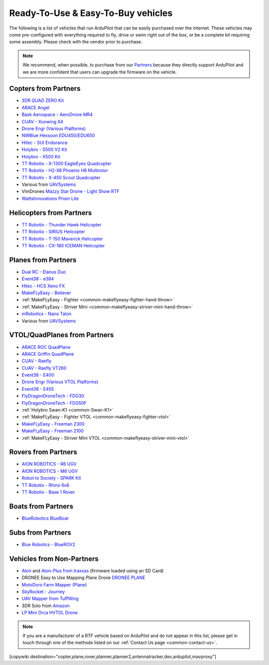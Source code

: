 .. _common-rtf:

===================================
Ready-To-Use & Easy-To-Buy vehicles
===================================

The following is a list of vehicles that run ArduPilot that can be easily purchased over the internet.
These vehicles may come pre-configured with everything required to fly, drive or swim right out of the box, or be a complete kit requiring some assembly.
Please check with the vendor prior to purchase.

.. note::

   We recommend, when possible, to purchase from our `Partners <https://ardupilot.org/about/Partners>`__ because they directly support ArduPilot and we are more confident that users can upgrade the firmware on the vehicle.

Copters from Partners
=====================

* `3DR QUAD ZERO Kit <https://store.3dr.com/3dr-quad-zero-kit/>`__
* `ARACE Angel <https://araceuas.com/sirin/>`__
* `Bask Aerospace - AeroDrone MR4 <http://www.baskaerospace.com.au/aerodrone/mr4>`__
* `CUAV - Xunwing X4 <https://store.cuav.net/shop/xunwing-x4/>`__
* `Drone Engr (Various Platforms) <https://www.droneassemble.com/product-category/agriculture-drone/spraying-drone/>`__
* `NWBlue Hexsoon EDU450/EDU650 <https://nwblue.com/collections/vendors?q=hexsoon>`__
* `Hitec - SUI Endurance <https://hitecnology.com/drones/sui-endurance-multipurpose-professional-multirotor>`__
* `Holybro - S500 V2 Kit <https://shop.holybro.com/s500-v2-kitmotor2216-880kv-propeller1045_p1153.html>`__
* `Holybro - X500 Kit <https://shop.holybro.com/x500-kit_p1180.html>`__
* `TT Robotix - X-1300 EagleEyes Quadcopter <http://www.ttrobotix.com/products/detail/923.html>`__
* `TT Robotix - H2-X6 Phoenix H6 Multirotor <http://www.ttrobotix.com/products/detail/926.html>`__
* `TT Robotix - X-450 Scout Quadcopter <http://www.ttrobotix.com/products/detail/928.html>`__
* Various from `UAVSystems <https://uavsystemsinternational.com/pages/heavy-lift-payload-drones/>`__
* VimDrones `Mazzy Star Drone - Light Show RTF <https://vimdrones.com/products/e5586543-cf6d-452d-9e6b-f4ea43eabb52--Mazzy-Star-Drone>`__
*  `WattsInnovations Prism Lite <https://wattsinnovations.com/pages/prismlite>`__

Helicopters from Partners
=========================

* `TT Robotix - Thunder Hawk Helicopter <http://www.ttrobotix.com/products/detail/902.html>`__
* `TT Robotix - SIRIUS Helicopter <http://www.ttrobotix.com/products/detail/905.html>`__
* `TT Robotix - T-150 Maverick Helicopter <http://www.ttrobotix.com/products/detail/924.html>`__
* `TT Robotix - CX-180 ICEMAN Helicopter <http://www.ttrobotix.com/products/detail/925.html>`__

Planes from Partners
====================

* `Dual RC - Elanus Duo <https://www.dualrc.com/elanus-duo/rtf/>`__
* `Event38 - e384 <https://event38.com/fixed-wing/e384-mapping-drone/>`__
* `Hitec - HCS Xeno FX <https://hitecnology.com/drones/hcs-xeno-fx-fixed-wing-mapping-suas>`__
* `MakeFLyEasy - Believer <https://www.aliexpress.com/item/30000002380639.html?spm=a2g0o.store_home.productList_1076398524.pic_4>`__
* :ref:`MakeFLyEasy - Fighter <common-makeflyeasy-fighter-hand-throw>`
* :ref:`MakeFLyEasy - Striver Mini <common-makeflyeasy-striver-mini-hand-throw>`
* `mRobotics - Nano Talon <https://store.mrobotics.io/ProductDetails.asp?ProductCode=mRo-talon0318-mr>`__
* Various from `UAVSystems <https://uavsystemsinternational.com/collections/fixed-wing-long-range-drones>`__

VTOL/QuadPlanes from Partners
=============================

* `ARACE ROC QuadPlane <https://araceuas.com/roc/>`__
* `ARACE Griffin QuadPlane <https://araceuas.com/griffin/>`__
* `CUAV - Raefly <https://store.cuav.net/shop/raefly/>`__
* `CUAV - Raefly VT260 <https://store.cuav.net/shop/raefly-vt260-vtol-uav/>`__
* `Event38 - E400 <https://event38.com/fixed-wing/e400-vtol-drone/>`__
* `Drone Engr (Various VTOL Platforms) <https://www.droneassemble.com/product-category/vtol-drone-uav/>`__
* `Event38 - E455 <https://event38.com/fixed-wing/e455-vtol-drone/>`__
* `FlyDragonDroneTech - FDG30 <https://www.droneassemble.com/product/vtol-uav-6-hours-endurance-with-1kg-payload-for-survey-serveillance/>`__
* `FlyDragonDroneTech - FDG50F <https://www.droneassemble.com/product/hybrid-vtol-uav-7-hours-endurance-with-10kgs-payload/>`__
* :ref:`Holybro Swan-K1 <common-Swan-K1>`
* :ref:`MakeFLyEasy - Fighter VTOL <common-makeflyeasy-fighter-vtol>`
* `MakeFLyEasy - Freeman 2300 <https://www.aliexpress.com/item/10000223137957.html?spm=a2g0o.store_home.productList_1076398524.pic_3>`__
* `MakeFLyEasy - Freeman 2100 <https://www.aliexpress.com/item/10000223137957.html?spm=a2g0o.store_home.productList_1076398524.pic_2>`__
* :ref:`MakeFLyEasy - Striver Mini VTOL <common-makeflyeasy-striver-mini-vtol>`

Rovers from Partners
====================

* `AION ROBOTICS - R6 UGV <https://www.aionrobotics.com/r6>`__
* `AION ROBOTICS - M6 UGV <https://www.aionrobotics.com/m6-commercial-ugv>`__
* `Robot to Society - SPARK Kit <https://www.robot-to-society.com/products/sparkkit>`__
* `TT Robotix - Rhino 6x6 <http://www.ttrobotix.com/products/detail/906.html>`__
* `TT Robotix - Base 1 Rover <http://www.ttrobotix.com/products/detail/907.html>`__

Boats from Partners
===================

* `BlueRobotics BlueBoat <https://bluerobotics.com/store/boat/blueboat/blueboat/>`__

Subs from Partners
==================

* `Blue Robotics - BlueROV2 <https://bluerobotics.com/store/rov/bluerov2/>`__


Vehicles from Non-Partners
==========================

* `Aton <https://traxxas.com/products/models/heli/Aton-Plus>`__ and `Aton-Plus from traxxas <https://traxxas.com/products/models/heli/Aton-Plus>`__ (firmware loaded using an SD Card)
* DRONEE  Easy to Use Mapping Plane Drone `DRONEE PLANE <https://dronee.aero/pages/droneeplane>`__
* `MotoDoro Farm Mapper (Plane) <https://motodoro.com/blog/detail/00005-farm-mapper-vtol.html>`__
* `SkyRocket - Journey <http://sky-viper.com/journey/>`__
* `UAV Mapper from TuffWing <http://www.tuffwing.com/products/drone_mapper.html>`__
* 3DR Solo from `Amazon <https://www.amazon.com/3DR-Solo-Quadcopter-No-Gimbal/dp/B00ZPM7BOG>`__
* `LP Mini Orca HVTOL Drone <https://lpbond.com/productos/miniorca.html>`__


.. note::

   If you are a manufacturer of a RTF vehicle based on ArduPilot and do not appear in this list, please get in touch through one of the methods listed on our :ref:`Contact Us page <common-contact-us>`.

[copywiki destination="copter,plane,rover,planner,planner2,antennatracker,dev,ardupilot,mavproxy"]
